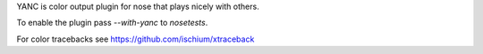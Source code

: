 YANC is color output plugin for nose that plays nicely with others.

To enable the plugin pass `--with-yanc` to `nosetests`.

For color tracebacks see https://github.com/ischium/xtraceback
